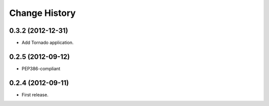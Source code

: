 Change History
===============

0.3.2 (2012-12-31)
~~~~~~~~~~~~~~~~~~~
* Add Tornado application.

0.2.5 (2012-09-12)
~~~~~~~~~~~~~~~~~~~
* PEP386-compliant

0.2.4 (2012-09-11)
~~~~~~~~~~~~~~~~~~~
* First release.
